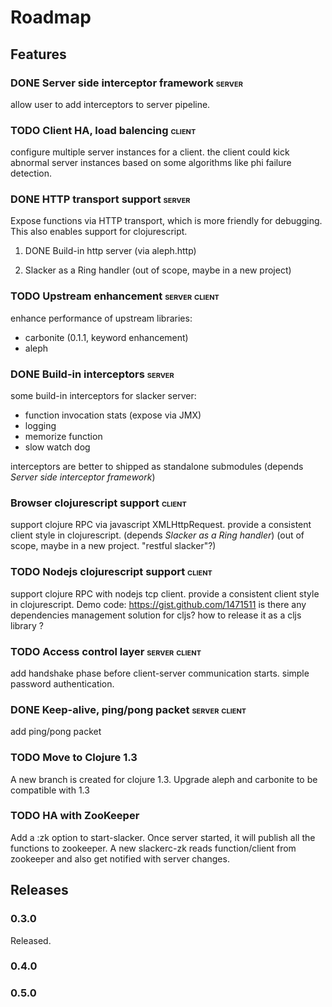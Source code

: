 * Roadmap

** Features

*** DONE Server side interceptor framework                           :server:
    allow user to add interceptors to server pipeline. 
*** TODO Client HA, load balencing                                   :client:
    configure multiple server instances for a client. the client could
    kick abnormal server instances based on some algorithms like phi failure detection.
*** DONE HTTP transport support                                      :server:
    Expose functions via HTTP transport, which is more
    friendly for debugging. This also enables support for
    clojurescript.
**** DONE Build-in http server (via aleph.http)
**** Slacker as a Ring handler (out of scope, maybe in a new project)
*** TODO Upstream enhancement                                 :server:client:
    enhance performance of upstream libraries:
    - carbonite (0.1.1, keyword enhancement)
    - aleph
*** DONE Build-in interceptors                                       :server:
    some build-in interceptors for slacker server: 
    - function invocation stats (expose via JMX)
    - logging
    - memorize function
    - slow watch dog
    interceptors are better to shipped as standalone submodules
    (depends [[Server side interceptor framework]])
*** Browser clojurescript support                                    :client:
    support clojure RPC via javascript XMLHttpRequest. provide a
    consistent client style in clojurescript.
    (depends [[Slacker as a Ring handler]])
    (out of scope, maybe in a new project. "restful slacker"?)
*** TODO Nodejs clojurescript support                                :client:
    support clojure RPC with nodejs tcp client. provide a consistent
    client style in clojurescript.
    Demo code: https://gist.github.com/1471511
    is there any dependencies management solution for cljs? how to
    release it as a cljs library ?
*** TODO Access control layer                                 :server:client:    
    add handshake phase before client-server communication
    starts. simple password authentication.
*** DONE Keep-alive, ping/pong packet                         :server:client:
    add ping/pong packet
*** TODO Move to Clojure 1.3
    A new branch is created for clojure 1.3. Upgrade aleph and
    carbonite to be compatible with 1.3
*** TODO HA with ZooKeeper
    Add a :zk option to start-slacker. Once server started, it will
    publish all the functions to zookeeper.
    A new slackerc-zk reads function/client from zookeeper and also
    get notified with server changes.

** Releases

*** 0.3.0    
    SCHEDULED: <2011-12-17 Sat>
    Released.
*** 0.4.0
    SCHEDULED: <2012-01-01 Sun>
    
*** 0.5.0
